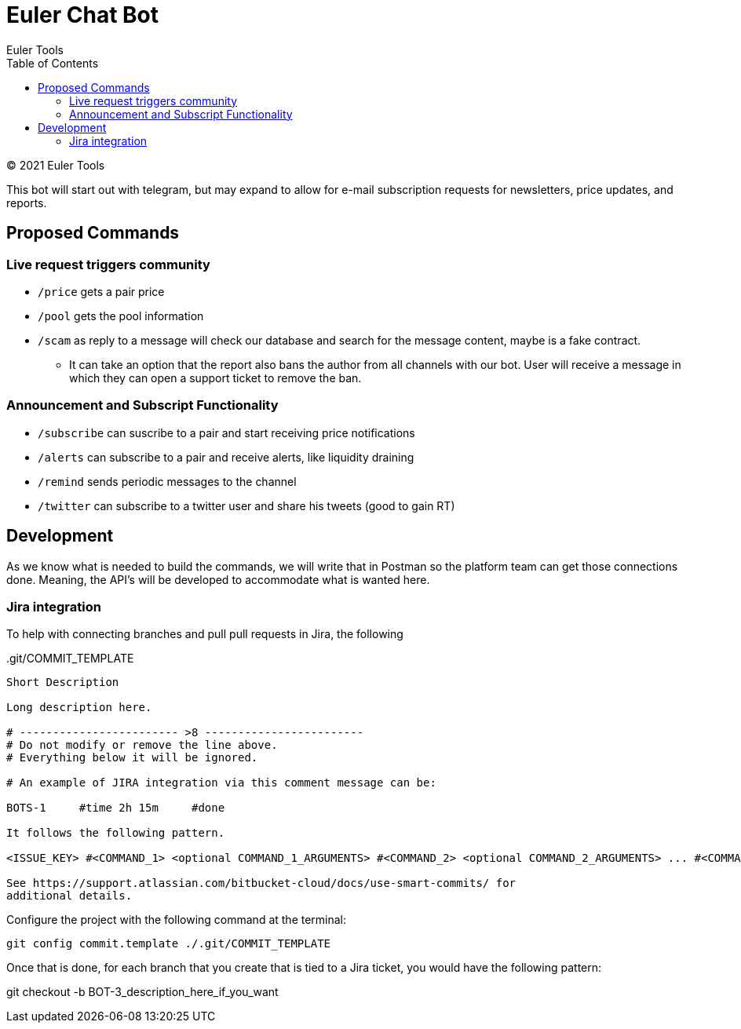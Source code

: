 # Euler Chat Bot
Euler Tools
:doctype: article
:toc: right
:copyright: © 2021

:toc:

{copyright} {author}

This bot will start out with telegram, but may expand to allow for e-mail
subscription requests for newsletters, price updates, and reports.

## Proposed Commands

### Live request triggers community

* `/price` gets a pair price
* `/pool` gets the pool information
* `/scam` as reply to a message will check our database and search for the
  message content, maybe is a fake contract.
** It can take an option that the
   report also bans the author from all channels with our bot. User will receive
   a message in which they can open a support ticket to remove the ban.

### Announcement and Subscript Functionality

* `/subscribe` can suscribe to a pair and start receiving price notifications
* `/alerts` can subscribe to a pair and receive alerts, like liquidity draining
* `/remind` sends periodic messages to the channel
* `/twitter` can subscribe to a twitter user and share his tweets (good to gain RT)

## Development

As we know what is needed to build the commands, we will write that in Postman
so the platform team can get those connections done. Meaning, the API's will be
developed to accommodate what is wanted here.

### Jira integration

To help with connecting branches and pull pull requests in Jira, the following

..git/COMMIT_TEMPLATE
[source, text]
----
Short Description

Long description here.

# ------------------------ >8 ------------------------
# Do not modify or remove the line above.
# Everything below it will be ignored.

# An example of JIRA integration via this comment message can be:

BOTS-1     #time 2h 15m     #done

It follows the following pattern.

<ISSUE_KEY> #<COMMAND_1> <optional COMMAND_1_ARGUMENTS> #<COMMAND_2> <optional COMMAND_2_ARGUMENTS> ... #<COMMAND_n> <optional COMMAND_n_ARGUMENTS>

See https://support.atlassian.com/bitbucket-cloud/docs/use-smart-commits/ for
additional details.
----

Configure the project with the following command at the terminal:

`git config commit.template ./.git/COMMIT_TEMPLATE`

Once that is done, for each branch that you create that is tied to a Jira
ticket, you would have the following pattern:

git checkout -b BOT-3_description_here_if_you_want


